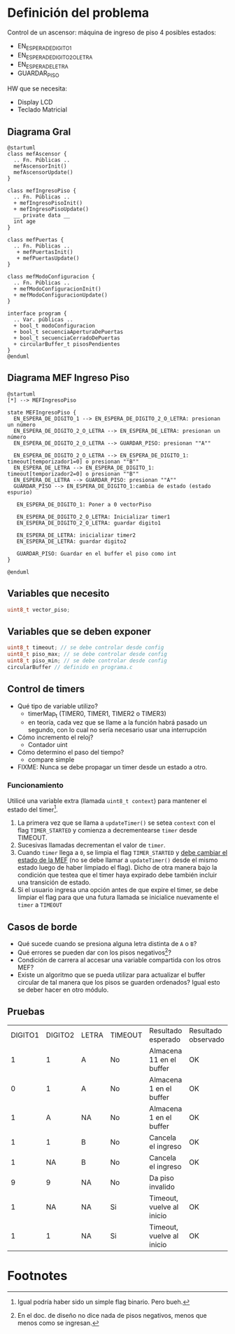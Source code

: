 * Definición del problema
Control de un ascensor: máquina de ingreso de piso
4 posibles estados:
  + EN_ESPERA_DE_DIGITO_1
  + EN_ESPERA_DE_DIGITO_2_O_LETRA
  + EN_ESPERA_DE_LETRA
  + GUARDAR_PISO
  
HW que se necesita:
  + Display LCD
  + Teclado Matricial
  
** Diagrama Gral

#+BEGIN_SRC plantuml :file try.png :export both
@startuml
class mefAscensor {
  .. Fn. Públicas ..
  mefAscensorInit()
  mefAscensorUpdate()
}

class mefIngresoPiso {
  .. Fn. Públicas ..
  + mefIngresoPisoInit()
  + mefIngresoPisoUpdate()
  __ private data __
  int age
}

class mefPuertas {
  .. Fn. Públicas ..
   + mefPuertasInit() 
   + mefPuertasUpdate()
}

class mefModoConfiguracion {
  .. Fn. Públicas ..
  + mefModoConfiguracionInit()
  + mefModoConfiguracionUpdate()
}

interface program {
  .. Var. públicas ..
  + bool_t modoConfiguracion
  + bool_t secuenciaAperturaDePuertas
  + bool_t secuenciaCerradoDePuertas
  + circularBuffer_t pisosPendientes
}
@enduml
#+END_SRC

#+RESULTS:
[[file:try.png]]

** Diagrama MEF Ingreso Piso
#+BEGIN_SRC plantuml :file mefingresopiso.png
@startuml
[*] --> MEFIngresoPiso

state MEFIngresoPiso {
  EN_ESPERA_DE_DIGITO_1 --> EN_ESPERA_DE_DIGITO_2_O_LETRA: presionan un número
  EN_ESPERA_DE_DIGITO_2_O_LETRA --> EN_ESPERA_DE_LETRA: presionan un número
  EN_ESPERA_DE_DIGITO_2_O_LETRA --> GUARDAR_PISO: presionan ""A""
  
  EN_ESPERA_DE_DIGITO_2_O_LETRA --> EN_ESPERA_DE_DIGITO_1: timeout[temporizador1=0] o presionan ""B""
  EN_ESPERA_DE_LETRA --> EN_ESPERA_DE_DIGITO_1: timeout[temporizador2=0] o presionan ""B""
  EN_ESPERA_DE_LETRA --> GUARDAR_PISO: presionan ""A""
  GUARDAR_PISO --> EN_ESPERA_DE_DIGITO_1:cambia de estado (estado espurio)

   EN_ESPERA_DE_DIGITO_1: Poner a 0 vectorPiso

   EN_ESPERA_DE_DIGITO_2_O_LETRA: Inicializar timer1
   EN_ESPERA_DE_DIGITO_2_O_LETRA: guardar digito1

   EN_ESPERA_DE_LETRA: inicializar timer2
   EN_ESPERA_DE_LETRA: guardar digito2

   GUARDAR_PISO: Guardar en el buffer el piso como int
}

@enduml
#+END_SRC

#+RESULTS:
[[file:mefingresopiso.png]]



** Variables que necesito
   #+BEGIN_SRC c
     uint8_t vector_piso;
   #+END_SRC

** Variables que se deben exponer
   #+BEGIN_SRC c
     uint8_t timeout; // se debe controlar desde config
     uint8_t piso_max; // se debe controlar desde config
     uint8_t piso_min; // se debe controlar desde config
     circularBuffer // definido en programa.c
   #+END_SRC
** Control de timers
+ Qué tipo de variable utilizo?
  + timerMap_t (TIMER0, TIMER1, TIMER2 o TIMER3)
  + en teoría, cada vez que se llame a la función habrá pasado un segundo, con lo cual no sería necesario usar una interrupción 
+ Cómo incremento el reloj?
  + Contador uint
+ Cómo determino el paso del tiempo?
  + compare simple
+ FIXME: Nunca se debe propagar un timer desde un estado a otro.

*** Funcionamiento
Utilicé una variable extra (llamada =uint8_t context=) para mantener el estado del timer[fn:1]. 
1. La primera vez que se llama a =updateTimer()= se setea =context= con el flag =TIMER_STARTED= y comienza a decrementearse =timer= desde TIMEOUT.
2. Sucesivas llamadas decrementan el valor de =timer=.
3. Cuando =timer= llega a =0=, se limpia el flag =TIMER_STARTED= y _debe cambiar el estado de la MEF_ (no se debe llamar a =updateTimer()= desde el mismo estado luego de haber limpiado el flag). Dicho de otra manera bajo la condición que testea que el timer haya expirado debe también incluir una transición de estado.
4. Si el usuario ingresa una opción antes de que expire el timer, se debe limpiar el flag para que una futura llamada se inicialice nuevamente el =timer= a =TIMEOUT=


** Casos de borde
+ Qué sucede cuando se presiona alguna letra distinta de =A= o =B=?
+ Qué errores se pueden dar con los pisos negativos[fn:2]?
+ Condición de carrera al accesar una variable compartida con los otros MEF?
+ Existe un algoritmo que se pueda utilizar para actualizar el buffer circular de tal manera que los pisos se guarden ordenados? Igual esto se deber hacer en otro módulo.

** Pruebas
   | DIGITO1 | DIGITO2 | LETRA | TIMEOUT | Resultado esperado        | Resultado observado |
   |       1 |       1 | A     | No      | Almacena 11 en el buffer  | OK                  |
   |       0 |       1 | A     | No      | Almacena 1 en el buffer   | OK                  |
   |       1 |       A | NA    | No      | Almacena 1 en el buffer   | OK                  |
   |       1 |       1 | B     | No      | Cancela el ingreso        | OK                  |
   |       1 |      NA | B     | No      | Cancela el ingreso        | OK                  |
   |       9 |       9 | NA    | No      | Da piso invalido          |                     |
   |       1 |      NA | NA    | Si      | Timeout, vuelve al inicio | OK                  |
   |       1 |       1 | NA    | Si      | Timeout, vuelve al inicio | OK                  |
* Footnotes

[fn:2] En el doc. de diseño no dice nada de pisos negativos, menos que menos como se ingresan.

[fn:1] Igual podría haber sido un simple flag binario. Pero bueh.
